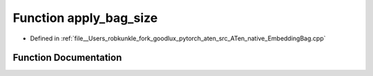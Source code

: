 .. _function_at__native__apply_bag_size:

Function apply_bag_size
=======================

- Defined in :ref:`file__Users_robkunkle_fork_goodlux_pytorch_aten_src_ATen_native_EmbeddingBag.cpp`


Function Documentation
----------------------


.. doxygenfunction:: at::native::apply_bag_size
